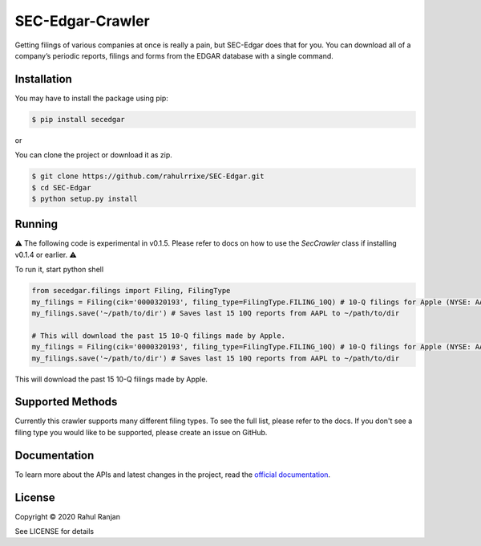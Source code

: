 SEC-Edgar-Crawler
=================

|Build Status|

Getting filings of various companies at once is really a pain, but
SEC-Edgar does that for you. You can download all of a company’s
periodic reports, filings and forms from the EDGAR database with a
single command.

Installation
------------

You may have to install the package using pip:

.. code:: bash

   $ pip install secedgar

or

You can clone the project or download it as zip.

.. code:: bash

   $ git clone https://github.com/rahulrrixe/SEC-Edgar.git
   $ cd SEC-Edgar
   $ python setup.py install

Running
-------


⚠️ The following code is experimental in v0.1.5. Please refer to docs on how to use the `SecCrawler` class if installing v0.1.4 or earlier. ⚠️

To run it, start python shell

.. code:: python

    from secedgar.filings import Filing, FilingType
    my_filings = Filing(cik='0000320193', filing_type=FilingType.FILING_10Q) # 10-Q filings for Apple (NYSE: AAPL)
    my_filings.save('~/path/to/dir') # Saves last 15 10Q reports from AAPL to ~/path/to/dir

    # This will download the past 15 10-Q filings made by Apple.
    my_filings = Filing(cik='0000320193', filing_type=FilingType.FILING_10Q) # 10-Q filings for Apple (NYSE: AAPL)
    my_filings.save('~/path/to/dir') # Saves last 15 10Q reports from AAPL to ~/path/to/dir

This will download the past 15 10-Q filings made by Apple.

Supported Methods
-----------------

Currently this crawler supports many different filing types. To see the full list, please refer to the docs. If you don't see a filing type you would like
to be supported, please create an issue on GitHub.

Documentation
--------------
To learn more about the APIs and latest changes in the project, read the `official documentation <https://www.rudrakos.com/sec-edgar/>`_.

License
-------

Copyright © 2020 Rahul Ranjan

See LICENSE for details

.. |Build Status| image:: https://travis-ci.com/coyo8/sec-edgar.svg?branch=master
   :target: https://travis-ci.com/coyo8/sec-edgar
